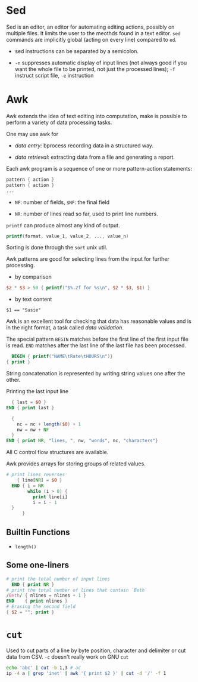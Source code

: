 * Sed

Sed is an editor, an editor for automating editing actions, possibly on multiple files.
It limits the user to the meothds found in a text editor. =sed= commands are implicitly global
 (acting on every line) compared to =ed=.

- sed instructions can be separated by a semicolon.

- =-n= suppresses automatic display of input lines (not always good if you want the whole file to be printed, not just the processed lines);
   =-f= instruct script file, =-e= instruction

* Awk

Awk extends the idea of text editing into computation, make is possible to perform a variety of data processing tasks.

One may use awk for

- /data entry:/ bprocess recording data in a structured way.

- /data retrieval/: extracting data from a file and generating a report.

Each awk program is a sequence of one or more pattern-action statements:

#+begin_src awk
  pattern { action }
  pattern { action }
  ...
#+end_src

- ~NF~: number of fields, ~$NF~: the final field

- ~NR~: number of lines read so far, used to print line numbers.

~printf~ can produce almost any kind of output.

#+begin_src awk
printf(format, value_1, value_2, ..., value_n)
#+end_src

Sorting is done through the ~sort~ unix util.

Awk patterns are good for selecting lines from the input for further processing.

- by comparison

#+begin_src awk
$2 * $3 > 50 { printf("$%.2f for %s\n", $2 * $3, $1) }
#+end_src

- by text content

#+begin_src 
$1 == "Susie"
#+end_src

Awk is an excellent tool for checking that data has reasonable values and is in the right format,
a task called /data validation/.

The special pattern ~BEGIN~ matches before the first line of the first input file is read. 
~END~ matches after the last line of the last file has been processed.

#+begin_src awk
  BEGIN { printf("NAME\tRate\tHOURS\n")}
{ print }
#+end_src

String concatenation is represented by writing string values one after the other.

Printing the last input line 

#+begin_src awk
  { last = $0 }
END { print last }
#+end_src

#+begin_src awk
  { 
    nc = nc + length($0) + 1
    nw = nw + NF
  }
END { print NR, "lines, ", nw, "words", nc, "characters"}
#+end_src

All C control flow structures are available. 

Awk provides arrays for storing groups of related values.

#+begin_src awk
# print lines reverses
    { line[NR] = $0 }
  END { i = NR 
        while (i > 0) {
          print line[i]
          i = i - 1
  }
      }
#+end_src

** Builtin Functions

- ~length()~

** Some one-liners
   
#+begin_src awk
  # print the total number of input lines
    END { print NR }
  # print the total number of lines that contain `Beth`
  /Beth/ { nlines = nlines + 1 }
  END    { print nlines }
  # Erasing the second field
  { $2 = ""; print }
#+end_src


* =cut=

Used to cut parts of a line by byte position, character and delimiter or cut data from CSV. =-c= doesn't really work on GNU =cut=

#+begin_src bash
echo 'abc' | cut -b 1,3 # ac
ip -4 a | grep 'inet' | awk '{ print $2 }' | cut -d '/' -f 1
#+end_src
